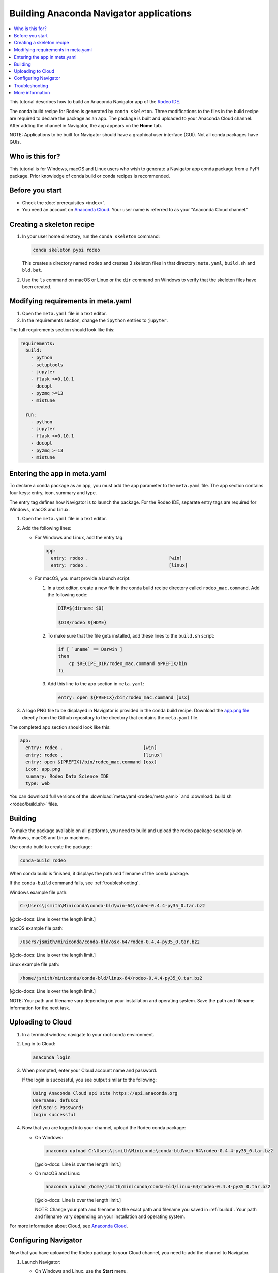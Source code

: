 ========================================
Building Anaconda Navigator applications
========================================

.. contents::
   :local:
   :depth: 1

This tutorial describes how to build an Anaconda Navigator app 
of the `Rodeo IDE <https://www.yhat.com/products/rodeo>`_.

The conda build recipe for Rodeo is generated by 
``conda skeleton``. Three modifications to the files in the build 
recipe are required to declare the package as an app. The package 
is built and uploaded to your Anaconda Cloud channel. After 
adding the channel in Navigator, the app appears on the **Home** 
tab.

NOTE: Applications to be built for Navigator should have a 
graphical user interface (GUI). Not all conda packages have 
GUIs.


Who is this for?
=================

This tutorial is for Windows, macOS and Linux users who wish to 
generate a Navigator app conda package from a PyPI package. 
Prior knowledge of conda build or conda recipes is recommended.


Before you start
=================

* Check the :doc:`prerequisites <index>`.

* You need an account on `Anaconda Cloud <https://anaconda.org>`_. 
  Your user name is referred to as your "Anaconda Cloud channel."


.. _skeleton:

Creating a skeleton recipe
============================

#. In your user home directory, run the ``conda skeleton`` 
   command:

   .. code-block:: text

      conda skeleton pypi rodeo

   This creates a directory named ``rodeo`` and creates 3 
   skeleton files in that directory: ``meta.yaml``, ``build.sh``
   and ``bld.bat``. 

#. Use the ``ls`` command on macOS or Linux or the ``dir`` 
   command on Windows to verify that the skeleton files have been 
   created.


.. _requires:

Modifying requirements in meta.yaml
===================================

#. Open the ``meta.yaml`` file in a text editor.

#. In the requirements section, change the ``ipython`` entries to 
   ``jupyter``.

The full requirements section should look like this:

.. code-block:: yaml

    requirements:
      build:
        - python
        - setuptools
        - jupyter
        - flask >=0.10.1
        - docopt
        - pyzmq >=13
        - mistune

      run:
        - python
        - jupyter
        - flask >=0.10.1
        - docopt
        - pyzmq >=13
        - mistune


.. _app-entry:

Entering the app in meta.yaml
=============================

To declare a conda package as an app, you must add the app 
parameter to the ``meta.yaml`` file. The app section contains 
four keys: entry, icon, summary and type.

The entry tag defines how Navigator is to launch the package. For 
the Rodeo IDE, separate entry tags are required for Windows, 
macOS and Linux.

#. Open the ``meta.yaml`` file in a text editor.

#. Add the following lines:

   * For Windows and Linux, add the entry tag:

     .. code-block:: yaml

         app:
           entry: rodeo .                              [win]
           entry: rodeo .                              [linux]


   * For macOS, you must provide a launch script:

     #. In a text editor, 
        create a new file in the conda build recipe directory 
        called ``rodeo_mac.command``. Add the following code:

        .. code-block:: bash

           DIR=$(dirname $0)

           $DIR/rodeo ${HOME}

     #. To make sure that the file gets installed, add these 
        lines to the ``build.sh`` script:

        .. code-block:: bash

           if [ `uname` == Darwin ]
           then
               cp $RECIPE_DIR/rodeo_mac.command $PREFIX/bin
           fi

     #. Add this line to the app section in ``meta.yaml``:

        .. code-block:: yaml

           entry: open ${PREFIX}/bin/rodeo_mac.command [osx]

#. A logo PNG file to be displayed in Navigator is provided in 
   the conda build recipe. Download the `app.png file 
   <https://github.com/yhat/rodeo/blob/master/resources/app.png>`_ 
   directly from the Github repository to the directory that 
   contains the ``meta.yaml`` file.

The completed app section should look like this:

.. code-block:: yaml

    app:
      entry: rodeo .                              [win]
      entry: rodeo .                              [linux]
      entry: open ${PREFIX}/bin/rodeo_mac.command [osx]
      icon: app.png
      summary: Rodeo Data Science IDE
      type: web

You can download full versions of the 
:download:`meta.yaml <rodeo/meta.yaml>` and 
:download:`build.sh <rodeo/build.sh>` files.


.. _build4:

Building 
==========

To make the package available on all platforms, you need to 
build and upload the rodeo package separately on Windows, macOS 
and Linux machines.

Use conda build to create the package:

.. code-block:: bash

   conda-build rodeo

When conda build is finished, it displays the path and filename 
of the conda package.

If the ``conda-build`` command fails, see :ref:`troubleshooting`.

Windows example file path:

.. code-block:: text

    C:\Users\jsmith\Miniconda\conda-bld\win-64\rodeo-0.4.4-py35_0.tar.bz2

[@cio-docs: Line is over the length limit.]

macOS example file path:

.. code-block:: text

    /Users/jsmith/miniconda/conda-bld/osx-64/rodeo-0.4.4-py35_0.tar.bz2

[@cio-docs: Line is over the length limit.]

Linux example file path:

.. code-block:: text

    /home/jsmith/miniconda/conda-bld/linux-64/rodeo-0.4.4-py35_0.tar.bz2

[@cio-docs: Line is over the length limit.]

NOTE: Your path and filename vary depending on your installation 
and operating system. Save the path and filename information for 
the next task.


.. _upload:

Uploading to Cloud
==================

#. In a terminal window, navigate to your root conda environment. 

#. Log in to Cloud: 

   .. code-block:: text

       anaconda login

#. When prompted, enter your Cloud account name and password.

   If the login is successful, you see output similar to the 
   following:

   .. code-block:: text

      Using Anaconda Cloud api site https://api.anaconda.org
      Username: defusco
      defusco's Password:
      login successful

#. Now that you are logged into your channel, upload the Rodeo 
   conda package:

   * On Windows:

     .. code-block:: text

        anaconda upload C:\Users\jsmith\Miniconda\conda-bld\win-64\rodeo-0.4.4-py35_0.tar.bz2

     [@cio-docs: Line is over the length limit.]

   * On macOS and Linux:

     .. code-block:: text

        anaconda upload /home/jsmith/miniconda/conda-bld/linux-64/rodeo-0.4.4-py35_0.tar.bz2

     [@cio-docs: Line is over the length limit.]

     NOTE: Change your path and filename to the exact path and 
     filename you saved in :ref:`build4`. Your path and filename
     vary depending on your installation and operating system.

For more information about Cloud, see `Anaconda Cloud 
<https://docs.continuum.io/anaconda-cloud/>`_.


.. _navigator:

Configuring Navigator
======================

Now that you have uploaded the Rodeo package to your Cloud 
channel, you need to add the channel to Navigator.

#. Launch Navigator:

   * On Windows and Linux, use the **Start** menu. 

   * On macOS, you can launch it from the Desktop
     or through Spotlight.

#. On the far left, open the **Environments** tab:

   .. figure:: /img/conda_navigator-home.png
      :scale: 50 %

      ..

   |

#. Add your channel:

   #. Click the Channel button.

   #. Click the Add button.

   #. Type the URL to your Cloud channel:

      .. code-block:: text

         https://conda.anaconda.org/CHANNEL

      NOTE: Replace ``CHANNEL`` with your Cloud user name.

   #. Click the Update Channels button:

      .. figure:: /img/conda_navigator-channel.png
         :scale: 50 %

         ..

      |

      Navigator closes and then restarts. The Rodeo app is 
      displayed on the **Home** tab:

      .. figure:: /img/conda_navigator-rodeo.png
         :scale: 50 %

         ..

      |


.. _`troubleshooting4`:

Troubleshooting
=================

Conda build fails
--------------------

If the conda recipe fails to build, see :doc:`../troubleshooting`.


App does not appear on the home pane
--------------------------------------

* Check that the conda package has been uploaded to your Cloud 
  channel.

* Check that your channel has been added to the Channels list.

* You may have to remove your ``.anaconda/navigator`` directory 
  and then restart Navigator.

  NOTE: On Windows, macOS and Linux, ``.anaconda/navigator`` is 
  in your Home directory.


App does not launch
----------------------

Check that the app works correctly from the command line:

.. code-block:: text

    conda run rodeo

If rodeo starts correctly, you may have to remove your 
``.anaconda/navigator`` directory and restart Navigator.

NOTE: On Windows, macOS and Linux, ``.anaconda/navigator`` 
is in your Home directory.


.. _`help4`:

More information
=================

See `../../commands/build/conda-skeleton-pypi` for more options.

For more information about adding **Start** menu items in 
Windows, see the menuinst_ documentation.

.. _menuinst: https://github.com/ContinuumIO/menuinst/wiki
